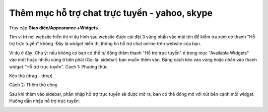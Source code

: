 Thêm mục hỗ trợ chat trực tuyến - yahoo, skype
==============================================


Truy cập **Giao diện/Appearance->Widgets**. 
|image0|

Tìm vị trí nơi website hiển thị ví dụ hình sau website được cài đặt 3
vùng nhấn vào mũi tên để kiểm tra xem có thanh "Hỗ trợ trực tuyến"
không. Đây là widget hiển thị thông tin hỗ trợ chat online trên website
của bạn. 

Ví dụ ở đây: Chú ý: nếu không có bạn có thể tự động thêm thanh
"Hỗ trợ trực tuyến" ở trong mục "Available Widgets" vào một hoặc nhiều
vùng ở bên phải (Gọi là: sidebar) bạn muốn thêm vào. Bằng cách kéo vào
vùng hoặc nhấn vào thanh widget "Hỗ trợ trực tuyến". Cách 1: Phương thức

Kéo thả (drag - drop) 

|image1|

Cách 2: Thêm thủ công. 

|image2|

Sau khi thêm vào sidebar, phần nhập hỗ trợ trực tuyến sẽ được mở ra, bạn
có thể đóng mở với nút bên cạnh mỗi widget. Hướng dẫn nhập hỗ trợ trực
tuyến: 

|image3|

.. |image0| image:: https://s3.amazonaws.com/cdn.freshdesk.com/data/helpdesk/attachments/production/5009178057/original/wp-widgets.jpg?1425356710
   :class: inline-image
.. |image1| image:: https://s3.amazonaws.com/cdn.freshdesk.com/data/helpdesk/attachments/production/5009178455/original/wp-drag-drop-widgets.jpg?1425357403
   :class: inline-image
   :target: https://s3.amazonaws.com/cdn.freshdesk.com/data/helpdesk/attachments/production/5009178455/original/wp-drag-drop-widgets.jpg?1425357403
.. |image2| image:: https://s3.amazonaws.com/cdn.freshdesk.com/data/helpdesk/attachments/production/5009178602/original/wp-add-widgets.jpg?1425357644
   :class: inline-image
   :target: https://s3.amazonaws.com/cdn.freshdesk.com/data/helpdesk/attachments/production/5009178602/original/wp-add-widgets.jpg?1425357644
.. |image3| image:: https://s3.amazonaws.com/cdn.freshdesk.com/data/helpdesk/attachments/production/5009178836/original/wp-online-support.jpg?1425358004
   :class: inline-image
